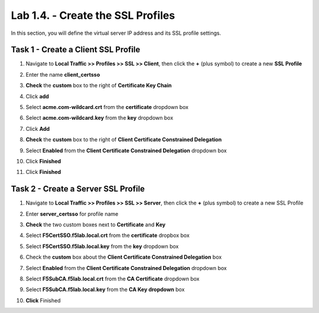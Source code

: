 Lab 1.4. - Create the SSL Profiles
------------------------------------

In this section, you will define the virtual server IP address and its SSL profile settings.

Task 1 - Create a Client SSL Profile
~~~~~~~~~~~~~~~~~~~~~~~~~~~~~~~~~~~~~~

#. Navigate to **Local Traffic >> Profiles >> SSL >> Client**, then click the **+** (plus symbol) to create a new **SSL Profile**

   |image23|

#. Enter the name **client_certsso**
#. **Check** the **custom** box to the right of **Certificate Key Chain**
#. Click **add**

   |image24|

#. Select **acme.com-wildcard.crt** from the **certificate** dropdown box
#. Select **acme.com-wildcard.key** from the **key** dropdown box
#. Click **Add**

   |image25|

#. **Check** the **custom** box to the right of **Client Certificate Constrained Delegation**
#. Select **Enabled** from the **Client Certificate Constrained Delegation** dropdown box
#. Click **Finished**

   |image26|


#. Click **Finished**

Task 2 - Create a Server SSL Profile
~~~~~~~~~~~~~~~~~~~~~~~~~~~~~~~~~~~~~~~~~~

#. Navigate to **Local Traffic >> Profiles >> SSL >> Server**, then click the **+** (plus symbol) to create a new SSL Profile

   |image27|

#. Enter **server_certsso** for profile name
#. **Check** the two custom boxes next to **Certificate** and **Key**
#. Select **F5CertSSO.f5lab.local.crt** from the **certificate** dropbox box
#. Select **F5CertSSO.f5lab.local.key** from the **key** dropdown box

   |image28|

#. Check the **custom** box about the **Client Certificate Constrained Delegation** box
#. Select **Enabled** from the **Client Certificate Constrained Delegation** dropdown box
#. Select **F5SubCA.f5lab.local.crt** from the **CA Certificate** dropdown box
#. Select **F5SubCA.f5lab.local.key** from the **CA Key dropdown** box
#. **Click** Finished

   |image29|


.. |image0| image:: media/image000.png
	:width: 800px
.. |image1| image:: media/image001.png
.. |image2| image:: media/image002.png
	:width: 800px
.. |image3| image:: media/image003.png
.. |image4| image:: media/image004.png
	:width: 700px
.. |image5| image:: media/image005.png
.. |image6| image:: media/image006.png
	:width: 800px
.. |image7| image:: media/image007.png
.. |image8| image:: media/image008.png
.. |image9| image:: media/image009.png
.. |image10| image:: media/image010.png
.. |image11| image:: media/image011.png
.. |image12| image:: media/image012.png
.. |image13| image:: media/image013.png
.. |image14| image:: media/image014.png
.. |image15| image:: media/image015.png
	:width: 800px
.. |image16| image:: media/image016.png
.. |image17| image:: media/image017.png
.. |image18| image:: media/image018.png
	:width: 800px
.. |image19| image:: media/image019.png
.. |image20| image:: media/image020.png
.. |image21| image:: media/image021.png
.. |image22| image:: media/image022.png
.. |image23| image:: media/image023.png
.. |image24| image:: media/image024.png
	:width: 800px
.. |image25| image:: media/image025.png
.. |image26| image:: media/image026.png
	:width: 800px
.. |image27| image:: media/image027.png
.. |image28| image:: media/image028.png
	:width: 1000px
.. |image29| image:: media/image029.png
	:width: 1000px
.. |image36| image:: media/image036.png
.. |image37| image:: media/image037.png
.. |image38| image:: media/image038.png
.. |image39| image:: media/image039.png
.. |image40| image:: media/image040.png
.. |image41| image:: media/image041.png
.. |image42| image:: media/image042.png

